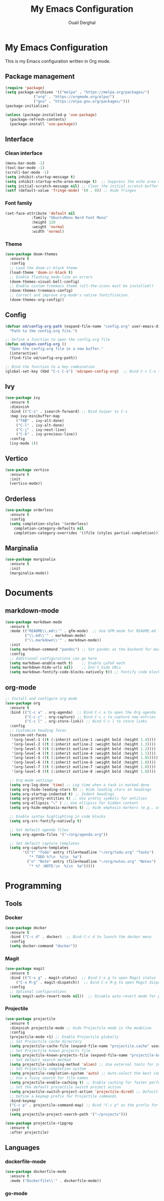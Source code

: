#+TITLE: My Emacs Configuration
#+AUTHOR: Ouail Derghal
#+STARTUP: fold

* My Emacs Configuration
This is my Emacs configuration written in Org mode.

** Package management
#+BEGIN_SRC emacs-lisp
  (require 'package)
  (setq package-archives '(("melpa" . "https://melpa.org/packages/")
			   ("org" . "https://orgmode.org/elpa/")
			   ("gnu" . "https://elpa.gnu.org/packages/")))
  (package-initialize)

  (unless (package-installed-p 'use-package)
    (package-refresh-contents)
    (package-install 'use-package))
#+END_SRC

** Interface
*** Clean interface
#+BEGIN_SRC emacs-lisp
  (menu-bar-mode -1)
  (tool-bar-mode -1)
  (scroll-bar-mode -1)
  (setq inhibit-startup-message t)
  (setq inhibit-startup-echo-area-message t)  ;; Suppress the echo area message
  (setq initial-scratch-message nil) ;; Clear the initial scratch buffer message
  (setf (default-value 'fringe-mode) '(0 . 0)) ;; Hide fringes
#+END_SRC

*** Font family
#+begin_src emacs-lisp
  (set-face-attribute 'default nil
		      :family "UbuntuMono Nerd Font Mono"
		      :height 120
		      :weight 'normal
		      :width 'normal)
#+end_src

*** Theme
#+begin_src emacs-lisp
  (use-package doom-themes
    :ensure t
    :config
    ;; Load the doom-ir-black theme
    (load-theme 'doom-ir-black t)
    ;; Enable flashing mode-line on errors
    (doom-themes-visual-bell-config)
    ;; Enable custom treemacs theme (all-the-icons must be installed!)
    (doom-themes-treemacs-config)
    ;; Correct and improve org-mode's native fontification.
    (doom-themes-org-config))
#+end_src

** Config
#+begin_src emacs-lisp
  (defvar od/config-org-path (expand-file-name "config.org" user-emacs-directory)
    "Path to the config.org file.")

  ;; Define a function to open the config.org file
  (defun od/open-config-org ()
    "Open the config.org file in a new buffer."
    (interactive)
    (find-file od/config-org-path))

  ;; Bind the function to a key combination
  (global-set-key (kbd "C-c C-o") 'od/open-config-org)  ;; Bind C-c C-o to open the config.org file
#+end_src

** Ivy
#+begin_src emacs-lisp
  (use-package ivy
    :ensure t
    :diminish
    :bind (("C-s" . isearch-forward) ;; Bind Swiper to C-s
	:map ivy-minibuffer-map
	   ("TAB" . ivy-alt-done)
	   ("C-l" . ivy-alt-done)
	   ("C-j" . ivy-next-line)
	   ("C-k" . ivy-previous-line))
    :config
    (ivy-mode 1))
#+end_src

** Vertico
#+begin_src emacs-lisp
  (use-package vertico
    :ensure t
    :init
    (vertico-mode))
#+end_src

** Orderless
#+begin_src emacs-lisp
  (use-package orderless
    :ensure t
    :config
    (setq completion-styles '(orderless)
	  completion-category-defaults nil
	  completion-category-overrides '((file (styles partial-completion)))))
#+end_src

** Marginalia
#+begin_src emacs-lisp
  (use-package marginalia
    :ensure t
    :init
    (marginalia-mode))
#+end_src

* Documents
** markdown-mode
#+begin_src emacs-lisp
  (use-package markdown-mode
    :ensure t
    :mode (("README\\.md\\'" . gfm-mode)  ;; Use GFM mode for README.md files
           ("\\.md\\'" . markdown-mode)
           ("\\.markdown\\'" . markdown-mode))
    :init
    (setq markdown-command "pandoc") ;; Set pandoc as the backend for markdown preview
    :config
    ;; Additional configurations can go here
    (setq markdown-enable-math t)    ;; Enable LaTeX math
    (setq markdown-hide-urls nil)    ;; Don't hide URLs
    (setq markdown-fontify-code-blocks-natively t)) ;; Fontify code blocks
#+end_src

** org-mode
#+begin_src emacs-lisp
  ;; Install and configure org mode
  (use-package org
    :ensure t
    :bind (("C-c a" . org-agenda)  ;; Bind C-c a to open the Org agenda
           ("C-c c" . org-capture) ;; Bind C-c c to capture new entries
           ("C-c l" . org-store-link)) ;; Bind C-c l to store links
    :config
    ;; Customize heading faces
    (custom-set-faces
     '(org-level-1 ((t (:inherit outline-1 :weight bold :height 1.4))))
     '(org-level-2 ((t (:inherit outline-2 :weight bold :height 1.3))))
     '(org-level-3 ((t (:inherit outline-3 :weight bold :height 1.2))))
     '(org-level-4 ((t (:inherit outline-4 :weight bold :height 1.1))))
     '(org-level-5 ((t (:inherit outline-5 :weight bold :height 1.05))))
     '(org-level-6 ((t (:inherit outline-6 :weight bold :height 1.0))))
     '(org-level-7 ((t (:inherit outline-7 :weight bold :height 1.0))))
     '(org-level-8 ((t (:inherit outline-8 :weight bold :height 1.0))))

    ;; Org mode settings
    (setq org-log-done 'time) ;; Log time when a task is marked done
    (setq org-hide-leading-stars t) ;; Hide leading stars on headings
    (setq org-startup-indented t) ;; Indent headings
    (setq org-pretty-entities t) ;; Use pretty symbols for entities
    (setq org-ellipsis "⤵" ) ;; Use ellipsis for hidden content
    (setq org-hide-emphasis-markers t) ;; Hide emphasis markers (e.g., asterisks)

    ;; Enable syntax highlighting in code blocks
    (setq org-src-fontify-natively t)

    ;; Set default agenda files
    (setq org-agenda-files '("~/org/agenda.org"))

    ;; Set default capture templates
    (setq org-capture-templates
          '(("t" "Todo" entry (file+headline "~/org/todo.org" "Tasks")
             "* TODO %?\n  %i\n  %a")
            ("n" "Note" entry (file+headline "~/org/notes.org" "Notes")
             "* %? :NOTE:\n  %i\n  %a")))))

#+end_src

* Programming
** Tools
*** Docker
#+begin_src emacs-lisp
  (use-package docker
    :ensure t
    :bind ("C-c d" . docker)  ;; Bind C-c d to launch the docker menu
    :config
    (setq docker-command "docker"))
#+end_src

*** Magit
#+begin_src emacs-lisp
  (use-package magit
    :ensure t
    :bind (("C-x g" . magit-status)  ;; Bind C-x g to open Magit status
	   ("C-x M-g" . magit-dispatch))  ;; Bind C-x M-g to open Magit dispatch
    :config
    ;; Optional configurations
    (setq magit-auto-revert-mode nil))  ;; Disable auto-revert mode for performance reasons
#+end_src

*** Projectile
#+begin_src emacs-lisp
  (use-package projectile
    :ensure t
    :diminish projectile-mode ;; Hide Projectile mode in the modeline
    :config
    (projectile-mode +1) ;; Enable Projectile globally
    ;; Set Projectile cache directory
    (setq projectile-cache-file (expand-file-name "projectile.cache" user-emacs-directory))
    ;; Set Projectile known projects file
    (setq projectile-known-projects-file (expand-file-name "projectile-bookmarks.eld" user-emacs-directory))
    ;; Set default search method
    (setq projectile-indexing-method 'alien) ;; Use external tools for indexing (faster for large projects)
    ;; Set Projectile completion system
    (setq projectile-completion-system 'auto) ;; Auto-select the best completion system (like Ivy, Helm, etc.)
    ;; Use a fuzzy search for file names
    (setq projectile-enable-caching t) ;; Enable caching for faster performance
    ;; Set the default projectile switch project action
    (setq projectile-switch-project-action 'projectile-dired) ;; Default action is to open project in Dired
    ;; Define a keymap prefix for Projectile commands
    :bind-keymap
    ("C-c p" . projectile-command-map) ;; Bind "C-c p" as the prefix for Projectile commands
    :init
    (setq projectile-project-search-path '("~/projects")))

  (use-package projectile-ripgrep
    :ensure t
    :after projectile)
#+end_src

** Languages
*** dockerfile-mode
#+begin_src emacs-lisp
  (use-package dockerfile-mode
    :ensure t
    :mode ("Dockerfile\\'" . dockerfile-mode))
#+end_src

*** go-mode
#+begin_src emacs-lisp
  (use-package go-mode
    :ensure t
    :mode ("\\.go\\'" . go-mode)
    :bind (("C-c C-r" . go-run)
	   ("C-c C-f" . gofmt))
    :hook ((before-save . gofmt-before-save))  ;; Format Go code before saving
    :config
    (setq gofmt-command "goimports")  ;; Use goimports instead of gofmt
    (add-to-list 'exec-path (expand-file-name "~/go/bin")))  ;; Set GOPATH
#+end_src

*** tuareg-mode
#+begin_src emacs-lisp
  (use-package tuareg
    :ensure t
    :mode ("\\.ml\\'" . tuareg-mode)
    :config
    ;; Optional: additional Tuareg configurations
    (setq tuareg-indent-level 2)) ;; Set indentation level for Tuareg mode
#+end_src

*** yaml-mode
#+begin_src emacs-lisp
  (use-package yaml-mode
    :ensure t
    :mode ("\\.yaml\\'" . yaml-mode)
    :mode ("\\.yml\\'" . yaml-mode)
    :config
    (setq yaml-indent-offset 2)) ;; Set YAML indent offset to 2 spaces
#+end_src

*** php-mode
#+begin_src emacs-lisp
  (use-package php-mode
    :ensure t
    :mode ("\\.php\\'" . php-mode)
    :config
    ;; Optional: Set the basic indentation level
    (setq-default php-mode-coding-style 'psr2) ;; Set to PSR-2 coding style
    (setq-default php-lineup-cascaded-calls t) ;; Line up cascaded method calls
    (setq-default tab-width 4)                 ;; Set tab width to 4 spaces
    (setq-default indent-tabs-mode nil))       ;; Use spaces instead of tabs
#+end_src

*** shell-mode
#+begin_src emacs-lisp
  (use-package shell
    :hook (shell-mode . (lambda ()
                          ;; Bind C-l to clear the shell buffer
                          (local-set-key (kbd "C-l") 'od/clear-shell-buffer)
                          ;; Bind C-p to previous command in history
                          (local-set-key (kbd "C-p") 'comint-previous-input)
                          ;; Bind C-n to next command in history
                          (local-set-key (kbd "C-n") 'comint-next-input)))
    :config
    ;; Function to clear the shell buffer
    (defun od/clear-shell-buffer ()
      "Clear the shell buffer."
      (interactive)
      (let ((comint-buffer-maximum-size 0))
        (comint-truncate-buffer))))
#+end_src

*** typescript-mode
#+begin_src emacs-lisp
  (use-package typescript-mode
    :ensure t
    :mode ("\\.ts\\'" . typescript-mode) ;; Automatically use typescript-mode for .ts files
    :hook (typescript-mode . lsp-deferred) ;; Optionally hook LSP mode for TypeScript support
    :config
    ;; Set basic offset for indentation
    (setq typescript-indent-level 4))
#+end_src

** Settings
#+begin_src emacs-lisp
  (setq-default tab-width 4)          ;; Set the default tab width to 4 spaces
  (setq-default indent-tabs-mode nil) ;; Use spaces instead of tabs for indentation
#+end_src

#+begin_src emacs-lisp
  (use-package display-line-numbers
    :ensure nil
    :hook ((prog-mode . display-line-numbers-mode)
	   (org-mode . display-line-numbers-mode)
	   (text-mode . display-line-numbers-mode))
    :config
    (setq display-line-numbers-type 'relative))  ;; Use relative line numbers
#+end_src

#+begin_src emacs-lisp
  (use-package ansi-color
    :ensure t
    :init
    (defun od/colorize-compilation-buffer ()
      "Apply ANSI color codes to the compilation buffer."
      (ansi-color-apply-on-region compilation-filter-start (point-max)))
    :hook (compilation-filter . od/colorize-compilation-buffer))
#+end_src
